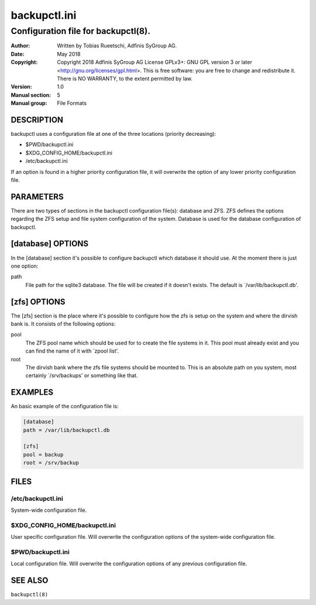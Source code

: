 ===============
 backupctl.ini
===============

------------------------------------------
 Configuration file for **backupctl(8)**.
------------------------------------------

:Author:
    Written by Tobias Rueetschi, Adfinis SyGroup AG.
:Date:
    May 2018
:Copyright:
    Copyright 2018 Adfinis SyGroup AG License GPLv3+:
    GNU GPL version 3 or later <http://gnu.org/licenses/gpl.html>.
    This is free software: you are free to change and redistribute it.
    There is NO WARRANTY, to the extent permitted by law.
:Version:
    1.0
:Manual section:
    5
:Manual group:
    File Formats


DESCRIPTION
============
backupctl uses a configuration file at one of the three locations
(priority decreasing):

* $PWD/backupctl.ini
* $XDG_CONFIG_HOME/backupctl.ini
* /etc/backupctl.ini

If an option is found in a higher priority configuration file, it will overwrite
the option of any lower priority configuration file.


PARAMETERS
===========
There are two types of sections in the backupctl configuration file(s): database
and ZFS. ZFS defines the options regarding the ZFS setup and file system
configuration of the system. Database is used for the database configuration of
backupctl.


[database] OPTIONS
===================
In the [database] section it's possible to configure backupctl which database it
should use. At the moment there is just one option:

path
  File path for the sqlite3 database. The file will be created if it doesn't
  exists. The default is \`/var/lib/backupctl.db'.


[zfs] OPTIONS
==============

The [zfs] section is the place where it's possible to configure how the zfs is
setup on the system and where the dirvish bank is.
It consists of the following options:

pool
  The ZFS pool name which should be used for to create the file systems in it.
  This pool must already exist and you can find the name of it with
  \`zpool list'.

root
  The dirvish bank where the zfs file systems should be mounted to. This is an
  absolute path on you system, most certainly \`/srv/backups' or something like
  that.


EXAMPLES
=========
An basic example of the configuration file is:

.. code-block:: ini

  [database]
  path = /var/lib/backupctl.db

  [zfs]
  pool = backup
  root = /srv/backup


FILES
======

/etc/backupctl.ini
-------------------
System-wide configuration file.

$XDG_CONFIG_HOME/backupctl.ini
-------------------------------
User specific configuration file. Will overwrite the configuration options of
the system-wide configuration file.

$PWD/backupctl.ini
------------------------
Local configuration file. Will overwrite the configuration options of any
previous configuration file.


SEE ALSO
=========

``backupctl(8)``
